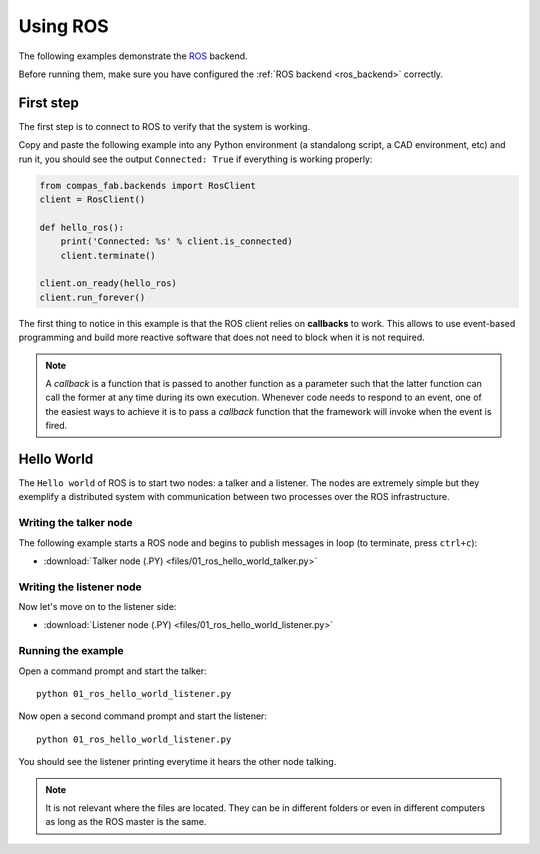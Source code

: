 .. _ros_examples:

*******************************************************************************
Using ROS
*******************************************************************************

The following examples demonstrate the `ROS <http://www.ros.org/>`_
backend.

Before running them, make sure you have configured the
:ref:`ROS backend <ros_backend>` correctly.


First step
==========

The first step is to connect to ROS to verify that the system is working.

Copy and paste the following example into any Python environment
(a standalong script, a CAD environment, etc) and run it, you should
see the output ``Connected: True`` if everything is working properly:

.. code-block:: python

    from compas_fab.backends import RosClient
    client = RosClient()

    def hello_ros():
        print('Connected: %s' % client.is_connected)
        client.terminate()

    client.on_ready(hello_ros)
    client.run_forever()


The first thing to notice in this example is that the ROS client relies
on **callbacks** to work. This allows to use event-based programming and
build more reactive software that does not need to block when it is not
required.

.. note::

    A *callback* is a function that is passed to another function as a
    parameter such that the latter function can call the former at any time
    during its own execution. Whenever code needs to respond to an event,
    one of the easiest ways to achieve it is to pass a *callback* function
    that the framework will invoke when the event is fired.

Hello World
===========

The ``Hello world`` of ROS is to start two nodes: a talker and a listener.
The nodes are extremely simple but they exemplify a distributed system with
communication between two processes over the ROS infrastructure.

Writing the talker node
-----------------------

The following example starts a ROS node and begins to publish
messages in loop (to terminate, press ``ctrl+c``):

.. literalinclude :: files/01_ros_hello_world_talker.py
   :language: python

.. raw:: html

    <div class="card bg-light">
    <div class="card-body">
    <div class="card-title">Downloads</div>

* :download:`Talker node (.PY) <files/01_ros_hello_world_talker.py>`

.. raw:: html

    </div>
    </div>

Writing the listener node
-------------------------

Now let's move on to the listener side:

.. literalinclude :: files/01_ros_hello_world_listener.py
   :language: python

.. raw:: html

    <div class="card bg-light">
    <div class="card-body">
    <div class="card-title">Downloads</div>

* :download:`Listener node (.PY) <files/01_ros_hello_world_listener.py>`

.. raw:: html

    </div>
    </div>

Running the example
-------------------

Open a command prompt and start the talker:

::

    python 01_ros_hello_world_listener.py


Now open a second command prompt and start the listener:

::

    python 01_ros_hello_world_listener.py

You should see the listener printing everytime it hears the other node talking.

.. note::

    It is not relevant where the files are located. They can be in different
    folders or even in different computers as long as the ROS master is the same.

